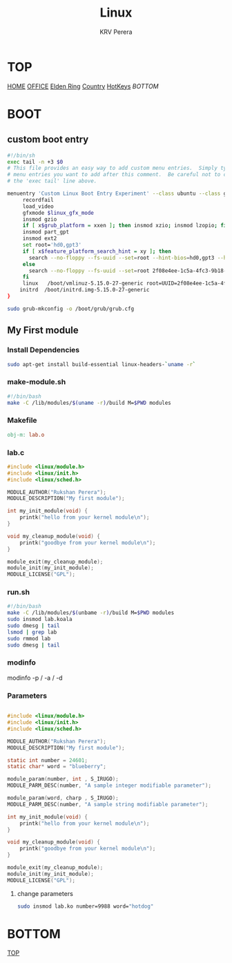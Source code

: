 #+title: Linux
#+author: KRV Perera
#+email: rukshan.viduranga@gmail.com

* TOP
:PROPERTIES:
:CUSTOM_ID: TOP
:END:
[[file:krvperera.org][HOME]] [[file:office.org][OFFICE]] [[file:EldenRing.org][Elden Ring]] [[file:country.org][Country]] [[file:org-mode-reference-in.org][HotKeys]] [[BOTTOM][BOTTOM]]

* BOOT

** custom boot entry

#+BEGIN_SRC bash
#!/bin/sh
exec tail -n +3 $0
# This file provides an easy way to add custom menu entries.  Simply type the
# menu entries you want to add after this comment.  Be careful not to change
# the 'exec tail' line above.

menuentry 'Custom Linux Boot Entry Experiment' --class ubuntu --class gnu-linux --class gnu --class os $menuentry_id_option 'gnulinux-simple-2f08e4ee-1c5a-4fc3-9b18-ebaa55ded15c' {
     recordfail
     load_video
     gfxmode $linux_gfx_mode
     insmod gzio
     if [ x$grub_platform = xxen ]; then insmod xzio; insmod lzopio; fi
     insmod part_gpt
     insmod ext2
     set root='hd0,gpt3'
     if [ x$feature_platform_search_hint = xy ]; then
       search --no-floppy --fs-uuid --set=root --hint-bios=hd0,gpt3 --hint-efi=hd0,gpt3 --hint-baremetal=ahci0,gpt3  2f08e4ee-1c5a-4fc3-9b18-ebaa55ded15c
     else
       search --no-floppy --fs-uuid --set=root 2f08e4ee-1c5a-4fc3-9b18-ebaa55ded15c
     fi
     linux   /boot/vmlinuz-5.15.0-27-generic root=UUID=2f08e4ee-1c5a-4fc3-9b18-ebaa55ded15c ro initcall_debug quiet splash $vt_handoff
    initrd  /boot/initrd.img-5.15.0-27-generic
}

#+END_SRC

#+BEGIN_SRC bash
sudo grub-mkconfig -o /boot/grub/grub.cfg
#+END_SRC

** My First module

*** Install Dependencies

#+BEGIN_SRC bash
sudo apt-get install build-essential linux-headers-`uname -r`
#+END_SRC

*** make-module.sh

#+BEGIN_SRC bash
#!/bin/bash
make -C /lib/modules/$(uname -r)/build M=$PWD modules
#+END_SRC

*** Makefile

#+BEGIN_SRC Makefile
obj-m: lab.o
#+END_SRC

*** lab.c

#+BEGIN_SRC c
#include <linux/module.h>
#include <linux/init.h>
#include <linux/sched.h>

MODULE_AUTHOR("Rukshan Perera");
MODULE_DESCRIPTION("My first module");

int my_init_module(void) {
    printk("hello from your kernel module\n");
}

void my_cleanup_module(void) {
    printk("goodbye from your kernel module\n");
}

module_exit(my_cleanup_module);
module_init(my_init_module);
MODULE_LICENSE("GPL");
#+END_SRC

*** run.sh

#+BEGIN_SRC bash
#!/bin/bash
make -C /lib/modules/$(unbame -r)/build M=$PWD modules
sudo insmod lab.koala
sudo dmesg | tail
lsmod | grep lab
sudo rmmod lab
sudo dmesg | tail
#+END_SRC

*** modinfo

modinfo -p / -a / -d

*** Parameters

#+BEGIN_SRC c

#include <linux/module.h>
#include <linux/init.h>
#include <linux/sched.h>

MODULE_AUTHOR("Rukshan Perera");
MODULE_DESCRIPTION("My first module");

static int number = 24601;
static char* word = "blueberry";

module_param(number, int , S_IRUGO);
MODULE_PARM_DESC(number, "A sample integer modifiable parameter");

module_param(word, charp , S_IRUGO);
MODULE_PARM_DESC(number, "A sample string modifiable parameter");

int my_init_module(void) {
    printk("hello from your kernel module\n");
}

void my_cleanup_module(void) {
    printk("goodbye from your kernel module\n");
}

module_exit(my_cleanup_module);
module_init(my_init_module);
MODULE_LICENSE("GPL");
#+END_SRC

**** change parameters
#+BEGIN_SRC bash
sudo insmod lab.ko number=9988 word="hotdog"
#+END_SRC

* BOTTOM
:PROPERTIES:
:CUSTOM_ID: BOTTOM
:END:
[[#TOP][TOP]]
